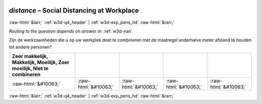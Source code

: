 .. _w3d-distance:

 
 .. role:: raw-html(raw) 
        :format: html 

`distance` – Social Distancing at Workplace
===========================================


:raw-html:`&larr;` :ref:`w3d-q4_header` | :ref:`w3d-exp_pens_hd` :raw-html:`&rarr;` 

*Routing to the question depends on answer in:* :ref:`w3d-nan`

Zijn de werkzaamheden die u op uw werkplek doet te combineren met de maatregel anderhalve meter afstand te houden tot andere personen?

.. csv-table::
   :delim: |
   :header: Zeer makkelijk, Makkelijk, Moeilijk, Zeer moeilijk, Niet te combineren

           :raw-html:`&#10063;`|:raw-html:`&#10063;`|:raw-html:`&#10063;`|:raw-html:`&#10063;`|:raw-html:`&#10063;`

.. image:: ../_screenshots/w3-distance.png


:raw-html:`&larr;` :ref:`w3d-q4_header` | :ref:`w3d-exp_pens_hd` :raw-html:`&rarr;` 

